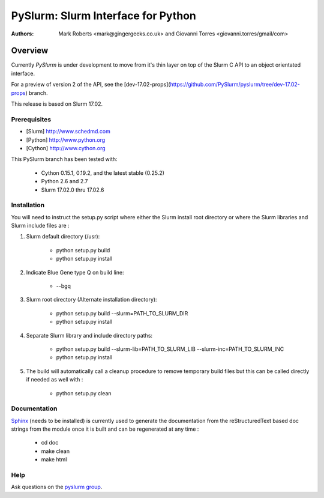***********************************
PySlurm: Slurm Interface for Python
***********************************

:Authors: Mark Roberts <mark@gingergeeks.co.uk> and Giovanni Torres <giovanni.torres/gmail/com>

Overview
========

Currently `PySlurm` is under development to move from it's thin layer on top of
the Slurm C API to an object orientated interface.

For a preview of version 2 of the API, see the
[dev-17.02-props](https://github.com/PySlurm/pyslurm/tree/dev-17.02-props)
branch.

This release is based on Slurm 17.02.

Prerequisites
*************

* [Slurm] http://www.schedmd.com
* [Python] http://www.python.org
* [Cython] http://www.cython.org

This PySlurm branch has been tested with:

    * Cython 0.15.1, 0.19.2, and the latest stable (0.25.2)
    * Python 2.6 and 2.7
    * Slurm 17.02.0 thru 17.02.6

Installation
************

You will need to instruct the setup.py script where either the Slurm install root 
directory or where the Slurm libraries and Slurm include files are :

#. Slurm default directory (/usr):

    * python setup.py build

    * python setup.py install

#. Indicate Blue Gene type Q on build line:

    * --bgq

#. Slurm root directory (Alternate installation directory):

    * python setup.py build --slurm=PATH_TO_SLURM_DIR

    * python setup.py install

#. Separate Slurm library and include directory paths:

    * python setup.py build --slurm-lib=PATH_TO_SLURM_LIB --slurm-inc=PATH_TO_SLURM_INC

    * python setup.py install

#. The build will automatically call a cleanup procedure to remove temporary build files but this can be called directly if needed as well with :

    * python setup.py clean

Documentation
*************

`Sphinx <http://www.sphinx-doc.org>`_ (needs to be installed) is currently used to generate the 
documentation from the reStructuredText based doc strings from the module once it is built 
and can be regenerated at any time :

    * cd doc
    * make clean
    * make html

Help
****

Ask questions on the `pyslurm group <https://groups.google.com/forum/#!forum/pyslurm>`_.
